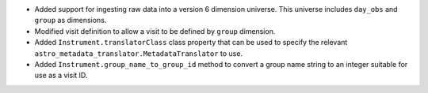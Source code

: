 * Added support for ingesting raw data into a version 6 dimension universe.
  This universe includes ``day_obs`` and ``group`` as dimensions.
* Modified visit definition to allow a visit to be defined by ``group`` dimension.
* Added ``Instrument.translatorClass`` class property that can be used to specify the relevant ``astro_metadata_translator.MetadataTranslator`` to use.
* Added ``Instrument.group_name_to_group_id`` method to convert a group name string to an integer suitable for use as a visit ID.
